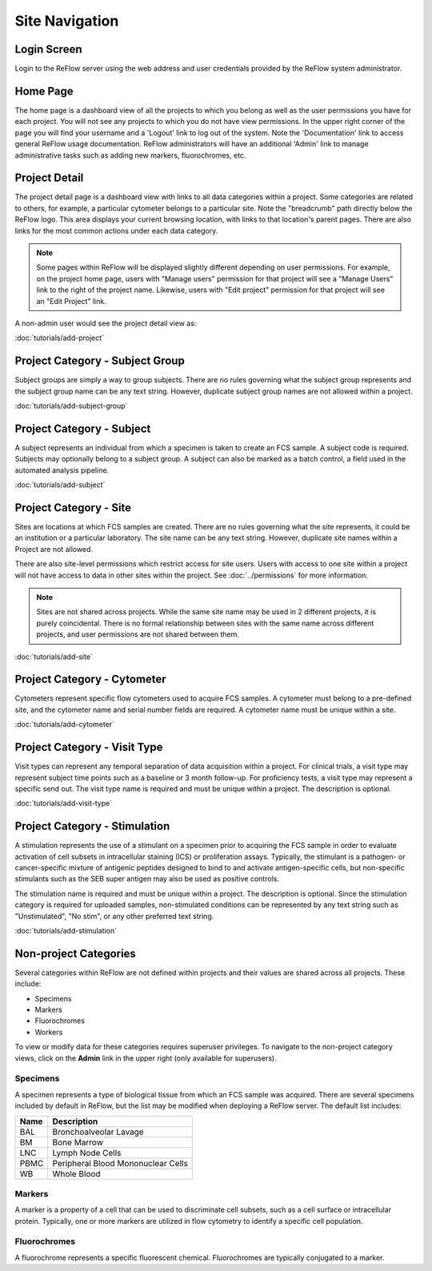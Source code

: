 Site Navigation
===============

============
Login Screen
============

Login to the ReFlow server using the web address and user credentials provided by the ReFlow system administrator.

.. image:: images/login.png

=========
Home Page
=========

The home page is a dashboard view of all the projects to which you belong as well as the user permissions you have for each project. You will not see any projects to which you do not have view permissions. In the upper right corner of the page you will find your username and a 'Logout' link to log out of the system. Note the 'Documentation' link to access general ReFlow usage documentation. ReFlow administrators will have an additional 'Admin' link to manage administrative tasks such as adding new markers, fluorochromes, etc.

.. image:: images/home.png
   :width: 1000

==============
Project Detail
==============

The project detail page is a dashboard view with links to all data categories within a project. Some categories are related to others, for example, a particular cytometer belongs to a particular site. Note the "breadcrumb" path directly below the ReFlow logo. This area displays your current browsing location, with links to that location's parent pages. There are also links for the most common actions under each data category.

.. image:: images/project-detail.png

.. note:: Some pages within ReFlow will be displayed slightly different depending on user permissions. For example, on the project home page, users with "Manage users" permission for that project will see a "Manage Users" link to the right of the project name. Likewise, users with "Edit project" permission for that project will see an "Edit Project" link.

A non-admin user would see the project detail view as:

.. image:: images/project-detail-non-admin-user.png

:doc:`tutorials/add-project`

================================
Project Category - Subject Group
================================

Subject groups are simply a way to group subjects. There are no rules governing what the subject group represents and the subject group name can be any text string. However, duplicate subject group names are not allowed within a project.

:doc:`tutorials/add-subject-group`

==========================
Project Category - Subject
==========================

A subject represents an individual from which a specimen is taken to create an FCS sample. A subject code is required. Subjects may optionally belong to a subject group. A subject can also be marked as a batch control, a field used in the automated analysis pipeline.

:doc:`tutorials/add-subject`

=======================
Project Category - Site
=======================

Sites are locations at which FCS samples are created. There are no rules governing what the site represents, it could be an institution or a particular laboratory. The site name can be any text string. However, duplicate site names within a Project are not allowed.

There are also site-level permissions which restrict access for site users. Users with access to one site within a project will not have access to data in other sites within the project. See :doc:`../permissions` for more information.

.. note:: Sites are not shared across projects. While the same site name may be used in 2 different projects, it is purely coincidental. There is no formal relationship between sites with the same name across different projects, and user permissions are not shared between them.

:doc:`tutorials/add-site`

============================
Project Category - Cytometer
============================

Cytometers represent specific flow cytometers used to acquire FCS samples. A cytometer must belong to a pre-defined site, and the cytometer name and serial number fields are required. A cytometer name must be unique within a site.

:doc:`tutorials/add-cytometer`

=============================
Project Category - Visit Type
=============================

Visit types can represent any temporal separation of data acquisition within a project. For clinical trials, a visit type may represent subject time points such as a baseline or 3 month follow-up. For proficiency tests, a visit type may represent a specific send out. The visit type name is required and must be unique within a project. The description is optional.

:doc:`tutorials/add-visit-type`

==============================
Project Category - Stimulation
==============================

A stimulation represents the use of a stimulant on a specimen prior to acquiring the FCS sample in order to evaluate activation of cell subsets in intracellular staining (ICS) or proliferation assays. Typically, the stimulant is a pathogen- or cancer-specific mixture of antigenic peptides designed to bind to and activate antigen-specific cells, but non-specific stimulants such as the SEB super antigen may also be used as positive controls.

The stimulation name is required and must be unique within a project. The description is optional. Since the stimulation category is required for uploaded samples, non-stimulated conditions can be represented by any text string such as "Unstimulated", "No stim", or any other preferred text string.

:doc:`tutorials/add-stimulation`

======================
Non-project Categories
======================

Several categories within ReFlow are not defined within projects and their values are shared across all projects. These include:

* Specimens
* Markers
* Fluorochromes
* Workers

To view or modify data for these categories requires superuser privileges. To navigate to the non-project category views, click on the **Admin** link in the upper right (only available for superusers).

.. image:: images/admin-view.png

Specimens
---------

A specimen represents a type of biological tissue from which an FCS sample was acquired. There are several specimens included by default in ReFlow, but the list may be modified when deploying a ReFlow server. The default list includes:

====  ===========
Name  Description
====  ===========
BAL   Bronchoalveolar Lavage
BM    Bone Marrow
LNC	  Lymph Node Cells
PBMC  Peripheral Blood Mononuclear Cells
WB    Whole Blood
====  ===========

Markers
-------

A marker is a property of a cell that can be used to discriminate cell subsets, such as a cell surface or intracellular protein. Typically, one or more markers are utilized in flow cytometry to identify a specific cell population.

Fluorochromes
-------------

A fluorochrome represents a specific fluorescent chemical. Fluorochromes are typically conjugated to a marker.
